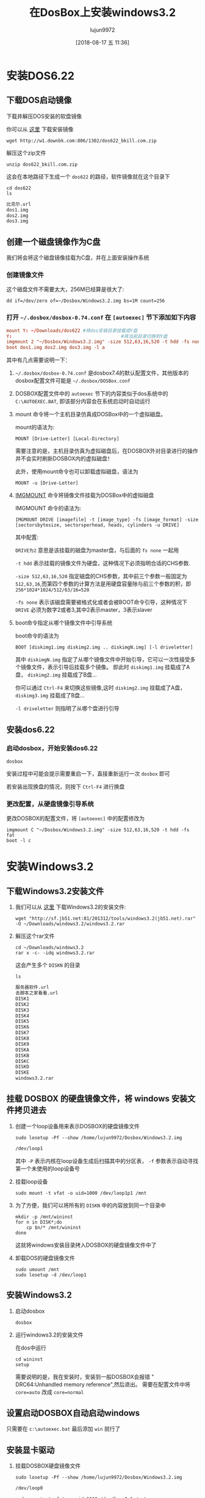 #+TITLE: 在DosBox上安装windows3.2
#+AUTHOR: lujun9972
#+TAGS: linux和它的小伙伴
#+DATE: [2018-08-17 五 11:36]
#+LANGUAGE:  zh-CN
#+OPTIONS:  H:6 num:nil toc:t \n:nil ::t |:t ^:nil -:nil f:t *:t <:nil

* 安装DOS6.22
** 下载DOS启动镜像
下载并解压DOS安装的软盘镜像
   
   你可以从 [[http://www.bkill.com/download/MS-DOS-622-25731.html][这里]] 下载安装镜像
   #+BEGIN_SRC shell :dir ~/Downloads :results org
     wget http://w1.downbk.com:806/1302/dos622_bkill.com.zip
   #+END_SRC

   解压这个zip文件
   #+BEGIN_SRC shell :dir ~/Downloads :results org
     unzip dos622_bkill.com.zip
   #+END_SRC

   这会在本地路径下生成一个 =dos622= 的路径，软件镜像就在这个目录下

   #+BEGIN_SRC shell :dir ~/Downloads :results org
     cd dos622
     ls
   #+END_SRC

   #+BEGIN_SRC org
   比克尔.url
   dos1.img
   dos2.img
   dos3.img
   #+END_SRC
** 创建一个磁盘镜像作为C盘
我们将会将这个磁盘镜像挂载为C盘，并在上面安装操作系统

*** 创建镜像文件

这个磁盘文件不需要太大，256M已经算是很大了:
#+BEGIN_SRC shell :~/Dosbox :results org
  dd if=/dev/zero of=~/Dosbox/Windows3.2.img bs=1M count=256 
#+END_SRC

*** 打开 =~/.dosbox/dosbox-0.74.conf= 在 =[autoexec]= 节下添加如下内容

#+BEGIN_SRC conf
  mount Y: ~/Downloads/dos622 #将dos安装目录挂载成Y盘
  Y:                                        #将当前目录切换到Y盘
  imgmount 2 "~/Dosbox/Windows3.2.img" -size 512,63,16,520 -t hdd -fs none
  boot dos1.img dos2.img dos3.img -l a
#+END_SRC

其中有几点需要说明一下：

1. =~/.dosbox/dosbox-0.74.conf= 是dosbox7.4的默认配置文件，其他版本的dosbox配置文件可能是 =~/.dosbox/DOSBox.conf=

2. DOSBOX配置文件中的 =autoexec= 节下的内容类似于dos系统中的 =C:\AUTOEXEC.BAT=, 即该部分内容会在系统启动时自动运行

3. mount 命令将一个主机目录仿真成DOSBox中的一个虚拟磁盘。

   mount的语法为:
   #+BEGIN_EXAMPLE
     MOUNT [Drive-Letter] [Local-Directory]
   #+END_EXAMPLE
   
   需要注意的是，主机目录仿真为虚拟磁盘后，在DOSBOX外对目录进行的操作并不会实时刷新DOSBOX内的虚拟磁盘！
   
   此外，使用mount命令也可以卸载虚拟磁盘，语法为
   #+BEGIN_EXAMPLE
     MOUNT -u [Drive-Letter]
   #+END_EXAMPLE

4. [[https://www.dosbox.com/wiki/IMGMOUNT][IMGMOUNT]] 命令将镜像文件挂载为DOSBox中的虚拟磁盘

   IMGMOUNT 命令的语法为:
   #+BEGIN_EXAMPLE
     IMGMOUNT DRIVE [imagefile] -t [image_type] -fs [image_format] -size [sectorsbytesize, sectorsperhead, heads, cylinders -u DRIVE]
   #+END_EXAMPLE
   
   其中配置:
   
   =DRIVE为2= 意思是该挂载的磁盘为master盘，与后面的 =fs none= 一起用

   =-t hdd= 表示挂载的镜像文件为硬盘，这种情况下必须指明合适的CHS参数. 

   =-size 512,63,16,520= 指定磁盘的CHS参数，其中前三个参数一般固定为 =512,63,16=,而第四个参数的计算方法是用硬盘容量除与前三个参数的积，即 ~256*1024*1024/512/63/16=520~

   =-fs none= 表示该磁盘需要被格式化或者会被BOOT命令引导，这种情况下 =DRIVE= 必须为数字2或者3,其中2表示master，3表示slaver

5. boot命令指定从哪个镜像文件中引导系统

   boot命令的语法为
   #+BEGIN_EXAMPLE
     BOOT [diskimg1.img diskimg2.img .. diskimgN.img] [-l driveletter]
   #+END_EXAMPLE
   
   其中 =diskimgN.img= 指定了从哪个镜像文件中开始引导，它可以一次性接受多个镜像文件，表示引导后挂载多个镜像。
   即此时 =diskimg1.img= 挂载成了A盘， =diskimg2.img= 挂载成了B盘...

   你可以通过 =Ctrl-F4= 来切换这些镜像,这时 =diskimg2.img= 挂载成了A盘， =diskimg3.img= 挂载成了B盘...

   =-l driveletter= 则指明了从哪个盘进行引导

** 安装dos6.22
*** 启动dosbox，开始安装dos6.22
#+BEGIN_SRC shell
  dosbox
#+END_SRC

[[file:images/dosbox_1534506974.png]]

安装过程中可能会提示需要重启一下，直接重新运行一次 =dosbox= 即可

[[file:images/dosbox_1534507049.png]]

若安装出现换盘的情况，则按下 =Ctrl-F4= 进行换盘

*** 更改配置，从硬盘镜像引导系统
更改DOSBOX的配置文件，将 =[autoexec]= 中的配置修改为
#+BEGIN_EXAMPLE
  imgmount C "~/Dosbox/Windows3.2.img" -size 512,63,16,520 -t hdd -fs fat
  boot -l c
#+END_EXAMPLE
* 安装Windows3.2
** 下载Windows3.2安装文件

1. 我们可以从 [[https://www.jb51.net/softs/127428.html][这里]] 下载Windows3.2的安装文件:
   #+BEGIN_SRC shell :results org
     wget "http://sf.jb51.net:81/201312/tools/windows3.2(jb51.net).rar" -O ~/Downloads/windows3.2/windows3.2.rar
   #+END_SRC

2. 解压这个rar文件

   #+BEGIN_SRC shell :results none
     cd ~/Downloads/windows3.2
     rar x -c- -idq windows3.2.rar
   #+END_SRC

  这会产生多个 =DISKN= 的目录

   #+BEGIN_SRC shell :results org :dir ~/Downloads/windows3.2
     ls
   #+END_SRC

   #+BEGIN_SRC org
   服务器软件.url
   去脚本之家看看.url
   DISK1
   DISK2
   DISK3
   DISK4
   DISK5
   DISK6
   DISK7
   DISK8
   DISK9
   DISKA
   DISKB
   DISKC
   DISKD
   DISKE
   windows3.2.rar
   #+END_SRC

** 挂载 DOSBOX 的硬盘镜像文件，将 windows 安装文件拷贝进去
  
1. 创建一个loop设备用来表示DOSBOX的硬盘镜像文件
   #+BEGIN_SRC shell :results org :dir /sudo::
     sudo losetup -Pf --show /home/lujun9972/Dosbox/Windows3.2.img
   #+END_SRC

   #+BEGIN_SRC org
   /dev/loop1
   #+END_SRC

   其中 =-P= 表示内核在loop设备生成后扫描其中的分区表， =-f= 参数表示自动寻找第一个未使用的loop设备号

2. 挂载loop设备
   #+BEGIN_SRC shell :results org :dir /sudo::
     sudo mount -t vfat -o uid=1000 /dev/loop1p1 /mnt
   #+END_SRC

3. 为了方便，我们可以将所有的 =DISKN= 中的内容放到同一个目录中

   #+BEGIN_SRC shell :results org :dir ~/Downloads/windows3.2
     mkdir -p /mnt/wininst
     for n in DISK*;do
         cp $n/* /mnt/wininst
     done
   #+END_SRC

   这就将windows安装目录拷入DOSBOX的硬盘镜像文件中了

4. 卸载DOS的硬盘镜像文件

   #+BEGIN_SRC shell :results org :dir /sudo::
     sudo umount /mnt
     sudo losetup -d /dev/loop1
   #+END_SRC

** 安装Windows3.2

1. 启动dosbox
   
   #+BEGIN_SRC shell
     dosbox
   #+END_SRC
   
   [[file:images/dosbox_1534518203.png]]

2. 运行windows3.2的安装文件

   在dos中运行
   #+BEGIN_EXAMPLE
     cd wininst
     setup
   #+END_EXAMPLE
   
   [[file:images/dosbox_1534519854.png]]
   
   需要说明的是，我在安装时，安装到一般DOSBOX会报错 " DRC64:Unhandled memory reference",然后退出。
   需要在配置文件中将 ~core=auto~ 改成 ~core=normal~
   
   [[file:images/dosbox_1534520641.png]]

   
** 设置启动DOSBOX自动启动windows
只需要在 =c:\autoexec.bat= 最后添加 =win= 就行了

[[file:images/dosbox_1534521503.png]]

** 安装显卡驱动

1. 挂载DOSBOX硬盘镜像文件
   #+BEGIN_SRC shell :results org :dir /sudo::
     sudo losetup -Pf --show /home/lujun9972/Dosbox/Windows3.2.img
   #+END_SRC

   #+BEGIN_SRC org
   /dev/loop0
   #+END_SRC
   
   #+BEGIN_SRC shell :results org :dir /sudo::
     sudo mount -t vfat -o uid=1000 /dev/loop0p1 /mnt
   #+END_SRC

2. 下载S3驱动
   #+BEGIN_SRC shell :results org
     curl http://www.sierrahelp.com/Files/3x_Files/S3DRIVERS.ZIP -o /mnt/S3DRIVERS.ZIP
   #+END_SRC

3. 解压S3驱动
   #+BEGIN_SRC shell :results org
     cd /mnt
     unzip S3DRIVERS.ZIP -d S3DRIVERS
   #+END_SRC

   #+BEGIN_SRC org
   Archive:  S3DRIVERS.ZIP
     inflating: S3DRIVERS/8514FIX.FO_   
     inflating: S3DRIVERS/8514OEM.FO_   
     inflating: S3DRIVERS/8514SYS.FO_   
     inflating: S3DRIVERS/CGA40850.FON  
     inflating: S3DRIVERS/CGA40WOA.FON  
     inflating: S3DRIVERS/CGA80850.FON  
     inflating: S3DRIVERS/CGA80WOA.FON  
     inflating: S3DRIVERS/COURE.FON     
     inflating: S3DRIVERS/COURF.FON     
     inflating: S3DRIVERS/EGA40850.FON  
     inflating: S3DRIVERS/EGA40WOA.FON  
     inflating: S3DRIVERS/EGA80850.FON  
     inflating: S3DRIVERS/EGA80WOA.FON  
     inflating: S3DRIVERS/EGAMONO.LGO   
     inflating: S3DRIVERS/EGAMONO.RLE   
     inflating: S3DRIVERS/HELVE.FON     
     inflating: S3DRIVERS/HELVF.FON     
     inflating: S3DRIVERS/MODERN.FON    
     inflating: S3DRIVERS/OEMSETUP.INF  
     inflating: S3DRIVERS/OEMSETUP.SAV  
     inflating: S3DRIVERS/RESTORE.TXT   
     inflating: S3DRIVERS/ROMAN.FON     
     inflating: S3DRIVERS/S3911GRB.3GR  
     inflating: S3DRIVERS/S3VGA.2GR     
     inflating: S3DRIVERS/S3VGA.3GR     
     inflating: S3DRIVERS/S3VSND.DRV    
     inflating: S3DRIVERS/S3VSND24.DRV  
     inflating: S3DRIVERS/S3VSND4.DRV   
     inflating: S3DRIVERS/SCRIPT.FON    
     inflating: S3DRIVERS/SERIFE.FON    
     inflating: S3DRIVERS/SERIFF.FON    
     inflating: S3DRIVERS/SMALLE.FON    
     inflating: S3DRIVERS/SMALLF.FON    
     inflating: S3DRIVERS/SSERIFE.FON   
     inflating: S3DRIVERS/SSERIFF.FON   
     inflating: S3DRIVERS/SYMBOLE.FON   
     inflating: S3DRIVERS/SYMBOLF.FON   
     inflating: S3DRIVERS/TMSRE.FON     
     inflating: S3DRIVERS/TMSRF.FON     
     inflating: S3DRIVERS/VDDS3.386     
     inflating: S3DRIVERS/VDDS3VSN.386  
    extracting: S3DRIVERS/VERSION       
     inflating: S3DRIVERS/VGACOLOR.2GR  
     inflating: S3DRIVERS/VGAFIX.FON    
     inflating: S3DRIVERS/VGALOGO.LGO   
     inflating: S3DRIVERS/VGALOGO.RLE   
     inflating: S3DRIVERS/VGAOEM.FON    
     inflating: S3DRIVERS/VGASYS.FON    
   #+END_SRC

4. 修改DOSBOX配置，将 =[dosbox]= 节下的 =machine= 值改成 =svga_s3=
   
   #+BEGIN_SRC conf
     machine=svga_s3
   #+END_SRC

5. 启动 =dosbox=, 安装S3驱动
   #+BEGIN_SRC shell
     dosbox
     cd c:\widows
     setup
   #+END_SRC
   
   [[file:images/dosbox_1534523181.png]]
   
   [[file:images/dosbox_1534523197.png]]
   
   [[file:images/dosbox_1534523485.png]]

** 设置声音
DOSBOX模拟了一个 Sound Blaster 接口，但是在Windows上需要经过设置才能通过它来发出声音。

在Windows中选择 "主群组" 中的 "控制面板" -> "驱动程序" -> "新增" -> "Creative Labs Sound Blaster 1.0" -> 输入windows安装文件的路径 ->选择sbbase和irq

其中 =sbbase= 和 =irq= 的值，可以在DOSBOX配置参数中的 =[sblaster]= 节中查到

[[file:images/dosbox_1534524380.png]]

[[file:images/dosbox_1534524413.png]]

[[file:images/dosbox_1534524428.png]]
